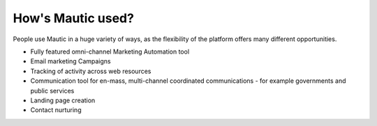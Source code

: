 How's Mautic used?
###################

People use Mautic in a huge variety of ways, as the flexibility of the platform offers many different opportunities.

* Fully featured omni-channel Marketing Automation tool
* Email marketing Campaigns
* Tracking of activity across web resources
* Communication tool for en-mass, multi-channel coordinated communications - for example governments and public services
* Landing page creation
* Contact nurturing
